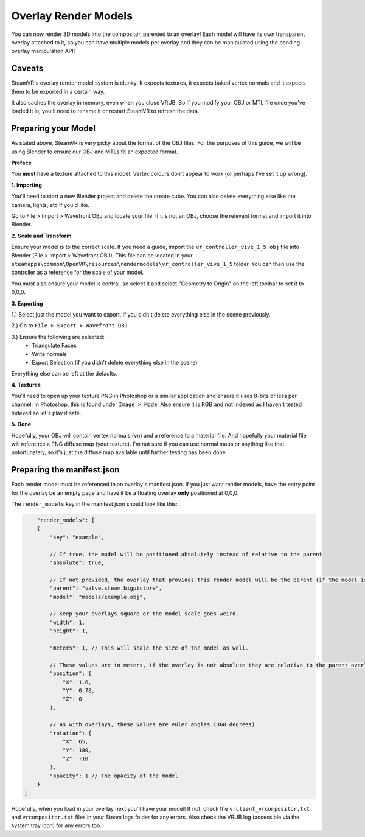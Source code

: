 Overlay Render Models
=====================

You can now render 3D models into the compositor, parented to an overlay! Each model will have its own transparent overlay attached to it, so you can have multiple models per overlay and they can be manipulated using the pending overlay manipulation API!

Caveats
~~~~~~~

SteamVR's overlay render model system is clunky. It expects textures, it expects baked vertex normals and it expects them to be exported in a certain way.

It also caches the overlay in memory, even when you close VRUB. So if you modify your OBJ or MTL file once you've loaded it in, you'll need to rename it or restart SteamVR to refresh the data.

Preparing your Model
~~~~~~~~~~~~~~~~~~~~

As stated above, SteamVR is very picky about the format of the OBJ files. For the purposes of this guide, we will be using Blender to ensure our OBJ and MTLs fit an expected format.

**Preface**

You **must** have a texture attached to this model. Vertex colours don't appear to work (or perhaps I've set it up wrong).

**1. Importing**

You'll need to start a new Blender project and delete the create cube. You can also delete everything else like the camera, lights, etc if you'd like.

Go to File > Import > Wavefront OBJ and locate your file. If it's not an OBJ, choose the relevant format and import it into Blender.

**2. Scale and Transform**

Ensure your model is to the correct scale. If you need a guide, import the ``vr_controller_vive_1_5.obj`` file into Blender (File > Import > Wavefront OBJ). This file can be located in your ``steamapps\common\OpenVR\resources\rendermodels\vr_controller_vive_1_5`` folder. You can then use the controller as a reference for the scale of your model.

You must also ensure your model is central, so select it and select "Geometry to Origin" on the left toolbar to set it to 0,0,0.

**3. Exporting**

1.) Select just the model you want to export, if you didn't delete everything else in the scene 
previously.

2.) Go to ``File > Export > Wavefront OBJ``

3.) Ensure the following are selected:
    - Triangulate Faces
    - Write normals
    - Export Selection (if you didn't delete everything else in the scene)

Everything else can be left at the defaults.

**4. Textures**

You'll need to open up your texture PNG in Photoshop or a similar application and ensure it uses 8-bits or less per channel. In Photoshop, this is found under ``Image > Mode``. Also ensure it is RGB and not Indexed as I haven't tested Indexed so let's play it safe.

**5. Done**

Hopefully, your OBJ will contain vertex normals (``vn``) and a reference to a material file. And hopefully your material file will reference a PNG diffuse map (your texture). I'm not sure if you can use normal maps or anything like that unfortunately, so it's just the diffuse map available until further testing has been done.

Preparing the manifest.json
~~~~~~~~~~~~~~~~~~~~~~~~~~~

Each render model must be referenced in an overlay's manifest.json. If you just want render models, have the entry point for the overlay be an empty page and have it be a floating overlay **only** positioned at 0,0,0.

The ``render_models`` key in the manifest.json should look like this:

.. code-block:: javascript

        "render_models": [
        {
            "key": "example",

            // If true, the model will be positioned absolutely instead of relative to the parent
            "absolute": true,

            // If not provided, the overlay that provides this render model will be the parent (if the model is not absolute). Example here would attach it the Steam Big Picture overlay if absolute was false.
            "parent": "valve.steam.bigpicture",
            "model": "models/example.obj",

            // Keep your overlays square or the model scale goes weird.
            "width": 1,
            "height": 1,

            "meters": 1, // This will scale the size of the model as well.

            // These values are in meters, if the overlay is not absolute they are relative to the parent overlay
            "position": {
                "X": 1.6,
                "Y": 0.78,
                "Z": 0
            },

            // As with overlays, these values are euler angles (360 degrees)
            "rotation": {
                "X": 65,
                "Y": 180,
                "Z": -10
            },
            "opacity": 1 // The opacity of the model
        }
    ]

Hopefully, when you load in your overlay next you'll have your model! If not, check the ``vrclient_vrcompositor.txt`` and ``vrcompositor.txt`` files in your Steam logs folder for any errors. Also check the VRUB log (accessible via the system tray icon) for any errors too.